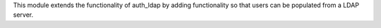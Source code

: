 This module extends the functionality of auth_ldap by adding functionality so
that users can be populated from a LDAP server.